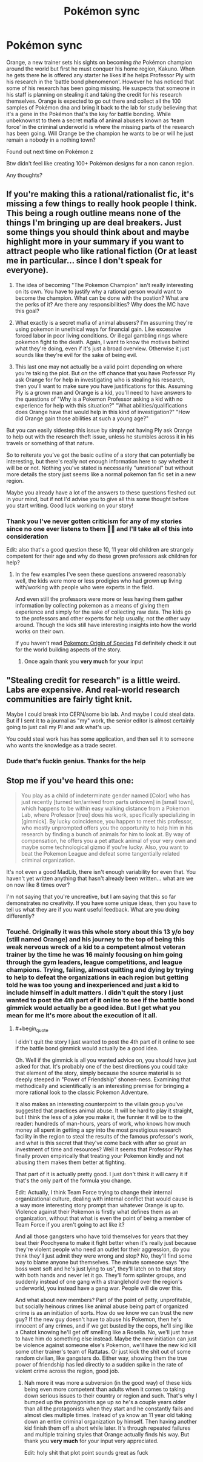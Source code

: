 #+TITLE: Pokémon sync

* Pokémon sync
:PROPERTIES:
:Author: Coolskull27
:Score: 1
:DateUnix: 1560793810.0
:FlairText: WIP
:END:
Orange, a new trainer sets his sights on becoming /the/ Pokémon champion around the world but first he must conquer his home region, Kakuno. When he gets there he is offered any starter he likes if he helps Professor Ply with his research in the ‘battle bond phenomenon'. However he has noticed that some of his research has been going missing. He suspects that someone in his staff is planning on stealing it and taking the credit for his research themselves. Orange is expected to go out there and collect all the 100 samples of Pokémon dna and bring it back to the lab for study believing that it's a gene in the Pokémon that's the key for battle bonding. While unbeknownst to them a secret mafia of animal abusers known as ‘team force' in the criminal underworld is where the missing parts of the research has been going. Will Orange be the champion he wants to be or will he just remain a nobody in a nothing town?

Found out next time on Pokémon z

Btw didn't feel like creating 100+ Pokémon designs for a non canon region.

Any thoughts?


** If you're making this a rational/rationalist fic, it's missing a few things to really hook people I think. This being a rough outline means none of the things I'm bringing up are deal breakers. Just some things you should think about and maybe highlight more in your summary if you want to attract people who like rational fiction (Or at least me in particular... since I don't speak for everyone).

1) The idea of becoming "The Pokemon Champion" isn't really interesting on its own. You have to justify why a rational person would want to become the champion. What can be done with the postion? What are the perks of it? Are there any responsibilities? Why does the MC have this goal?

2) What exactly is a secret mafia of animal abusers? I'm assuming they're using pokemon in unethical ways for financial gain. Like excessive forced labor in poor living conditions. Or illegal gambling rings where pokemon fight to the death. Again, I want to know the motives behind what they're doing, even if it's just a broad overview. Otherwise it just sounds like they're evil for the sake of being evil.

3) This last one may not actually be a valid point depending on where you're taking the plot. But on the off chance that you have Professor Ply ask Orange for for help in investigating who is stealing his research, then you'll want to make sure you have justifications for this. Assuming Ply is a grown man and Orange is a kid, you'll need to have answers to the questions of "Why is a Pokemon Professor asking a kid with no experience for help with this situation?" "What abilities/qualifications does Orange have that would help in this kind of investigation?" "How did Orange gain those abilities at such a young age?"

But you can easily sidestep this issue by simply not having Ply ask Orange to help out with the research theft issue, unless he stumbles across it in his travels or something of that nature.

So to reiterate you've got the basic outline of a story that can potentially be interesting, but there's really not enough information here to say whether it will be or not. Nothing you've stated is necessarily "unrational" but without more details the story just seems like a normal pokemon fan fic set in a new region.

Maybe you already have a lot of the answers to these questions fleshed out in your mind, but if not I'd advise you to give all this some thought before you start writing. Good luck working on your story!
:PROPERTIES:
:Author: Fresh_C
:Score: 13
:DateUnix: 1560798450.0
:END:

*** Thank you I've never gotten criticism for any of my stories since no one ever listens to them 🤷‍♂️ and I'll take all of this into consideration

Edit: also that's a good question these 10, 11 year old children are strangely competent for their age and why do these grown professors ask children for help?
:PROPERTIES:
:Author: Coolskull27
:Score: 4
:DateUnix: 1560799298.0
:END:

**** In the few examples I've seen these questions answered reasonably well, the kids were more or less prodigies who had grown up living with/working with people who were experts in the field.

And even still the professors were more or less having them gather information by collecting pokemon as a means of giving them experience and simply for the sake of collecting raw data. The kids go to the professors and other experts for help usually, not the other way around. Though the kids still have interesting insights into how the world works on their own.

If you haven't read [[https://www.fanfiction.net/s/9794740/1/Pokemon-The-Origin-of-Species][Pokemon: Origin of Species]] I'd definitely check it out for the world building aspects of the story.
:PROPERTIES:
:Author: Fresh_C
:Score: 6
:DateUnix: 1560802422.0
:END:

***** Once again thank you *very much* for your input
:PROPERTIES:
:Author: Coolskull27
:Score: 4
:DateUnix: 1560802522.0
:END:


** "Stealing credit for research" is a little weird. Labs are expensive. And real-world research communities are fairly tight knit.

Maybe I could break into CERN/some bio lab. And maybe I could steal data. But if I sent it to a journal as "my" work, the senior editor is almost certainly going to just call my PI and ask what's up.

You could steal work has has some application, and then sell it to someone who wants the knowledge as a trade secret.
:PROPERTIES:
:Author: best_cat
:Score: 9
:DateUnix: 1560801579.0
:END:

*** Dude that's fuckin genius. Thanks for the help
:PROPERTIES:
:Author: Coolskull27
:Score: 1
:DateUnix: 1560801636.0
:END:


** Stop me if you've heard this one:

#+begin_quote
  You play as a child of indeterminate gender named [Color] who has just recently [turned ten/arrived from parts unknown] in [small town], which happens to be within easy walking distance from a Pokemon Lab, where Professor [tree] does his work, specifically specializing in [gimmick]. By lucky coincidence, you happen to meet this professor, who mostly unprompted offers you the opportunity to help him in his research by finding a bunch of animals for him to look at. By way of compensation, he offers you a pet attack animal of your very own and maybe some technological gizmo if you're lucky. Also, you want to beat the Pokemon League and defeat some tangentially related criminal organization.
#+end_quote

It's not even a good MadLib, there isn't enough variability for even that. You haven't yet written anything that hasn't already been written... what are we on now like 8 times over?

I'm not saying that you're uncreative, but I am saying that this so far demonstrates no creativity. If you have some unique ideas, then you have to tell us what they are if you want useful feedback. What are you doing differently?
:PROPERTIES:
:Author: Tommy2255
:Score: 8
:DateUnix: 1560802646.0
:END:

*** Touché. Originally it was this whole story about this 13 y/o boy (still named Orange) and his journey to the top of being this weak nervous wreck of a kid to a competent almost veteran trainer by the time he was 16 mainly focusing on him going through the gym leaders, league competitions, and league champions. Trying, failing, almost quitting and dying by trying to help to defeat the organizations in each region but getting told he was too young and inexperienced and just a kid to include himself in adult matters. I didn't quit the story I just wanted to post the 4th part of it online to see if the battle bond gimmick would actually be a good idea. But I get what you mean for me it's more about the execution of it all.
:PROPERTIES:
:Author: Coolskull27
:Score: 2
:DateUnix: 1560803094.0
:END:

**** #+begin_quote
  I didn't quit the story I just wanted to post the 4th part of it online to see if the battle bond gimmick would actually be a good idea.
#+end_quote

Oh. Well if the gimmick is all you wanted advice on, you should have just asked for that. It's probably one of the best directions you could take that element of the story, simply because the source material is so deeply steeped in "Power of Friendship" shonen-ness. Examining that methodically and scientifically is an interesting premise for bringing a more rational look to the classic Pokemon Adventure.

It also makes an interesting counterpoint to the villain group you've suggested that practices animal abuse. It will be hard to play it straight, but I think the less of a joke you make it, the funnier it will be to the reader: hundreds of man-hours, years of work, who knows how much money all spent in getting a spy into the most prestigious research facility in the region to steal the results of the famous professor's work, and what is this secret that they've come back with after so great an investment of time and resources? Well it seems that Professor Ply has finally proven empirically that treating your Pokemon kindly and not abusing them makes them better at fighting.

That part of it is actually pretty good. I just don't think it will carry it if that's the only part of the formula you change.

Edit: Actually, I think Team Force trying to change their internal organizational culture, dealing with internal conflict that would cause is a way more interesting story prompt than whatever Orange is up to. Violence against their Pokemon is firstly what defines them as an organization, without that what is even the point of being a member of Team Force if you aren't going to act like it?

And all those gangsters who have told themselves for years that they beat their Poochyena to make it fight better when it's really just because they're violent people who need an outlet for their aggression, do you think they'll just admit they were wrong and stop? No, they'll find some way to blame anyone but themselves. The minute someone says "the boss went soft and he's just lying to us", they'll latch on to that story with both hands and never let it go. They'll form splinter groups, and suddenly instead of one gang with a stranglehold over the region's underworld, you instead have a gang war. People will die over this.

And what about new members? Part of the point of petty, unprofitable, but socially heinous crimes like animal abuse being part of organized crime is as an initiation of sorts. How do we know we can trust the new guy? If the new guy doesn't have to abuse his Pokemon, then he's innocent of any crimes, and if we get busted by the cops, he'll sing like a Chatot knowing he'll get off smelling like a Roselia. No, we'll just have to have him do something else instead. Maybe the new initiation can just be violence against someone else's Pokemon, we'll have the new kid kill some other trainer's team of Rattatas. Or just kick the shit out of some random civilian, like gangsters do. Either way, showing them the true power of friendship has led directly to a sudden spike in the rate of violent crime across the region, good job.
:PROPERTIES:
:Author: Tommy2255
:Score: 8
:DateUnix: 1560804617.0
:END:

***** Nah more it was more a subversion (in the good way) of these kids being even more competent than adults when it comes to taking down serious issues to their country or region and such. That's why I bumped up the protagonists age up so he's a couple years older than all the protagonists when they start and he constantly fails and almost dies multiple times. Instead of ya know an 11 year old taking down an entire criminal organization by himself. Then having another kid finish them off a short while later. It's through repeated failures and multiple training styles that Orange actually finds his way. But thank you *very much* for your input very appreciated.

Edit: holy shit that plot point sounds great as fuck
:PROPERTIES:
:Author: Coolskull27
:Score: 2
:DateUnix: 1560805244.0
:END:
